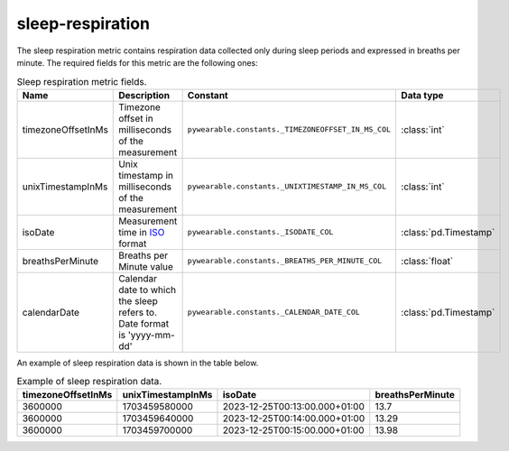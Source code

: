 sleep-respiration
=================
The sleep respiration metric contains respiration data
collected only during sleep periods and expressed in 
breaths per minute. 
The required fields for this metric are the following ones:

.. list-table:: Sleep respiration metric fields.
    :header-rows: 1
    
    * - Name
      - Description
      - Constant
      - Data type
    * - timezoneOffsetInMs
      - Timezone offset in milliseconds of the measurement
      - ``pywearable.constants._TIMEZONEOFFSET_IN_MS_COL``
      - :class:`int`
    * - unixTimestampInMs
      - Unix timestamp in milliseconds of the measurement
      - ``pywearable.constants._UNIXTIMESTAMP_IN_MS_COL``
      - :class:`int`
    * - isoDate
      - Measurement time in `ISO <https://en.wikipedia.org/wiki/ISO_8601>`_ format
      - ``pywearable.constants._ISODATE_COL``
      - :class:`pd.Timestamp`
    * - breathsPerMinute
      - Breaths per Minute value
      - ``pywearable.constants._BREATHS_PER_MINUTE_COL``
      - :class:`float`
    * - calendarDate
      - Calendar date to which the sleep refers to. Date format is 'yyyy-mm-dd'
      - ``pywearable.constants._CALENDAR_DATE_COL``
      - :class:`pd.Timestamp`


An example of sleep respiration data is shown in the table below.

.. list-table:: Example of sleep respiration data.
   :header-rows: 1

   * - timezoneOffsetInMs
     - unixTimestampInMs
     - isoDate
     - breathsPerMinute
   * - 3600000
     - 1703459580000
     - 2023-12-25T00:13:00.000+01:00
     - 13.7
   * - 3600000
     - 1703459640000
     - 2023-12-25T00:14:00.000+01:00
     - 13.29
   * - 3600000
     - 1703459700000
     - 2023-12-25T00:15:00.000+01:00
     - 13.98